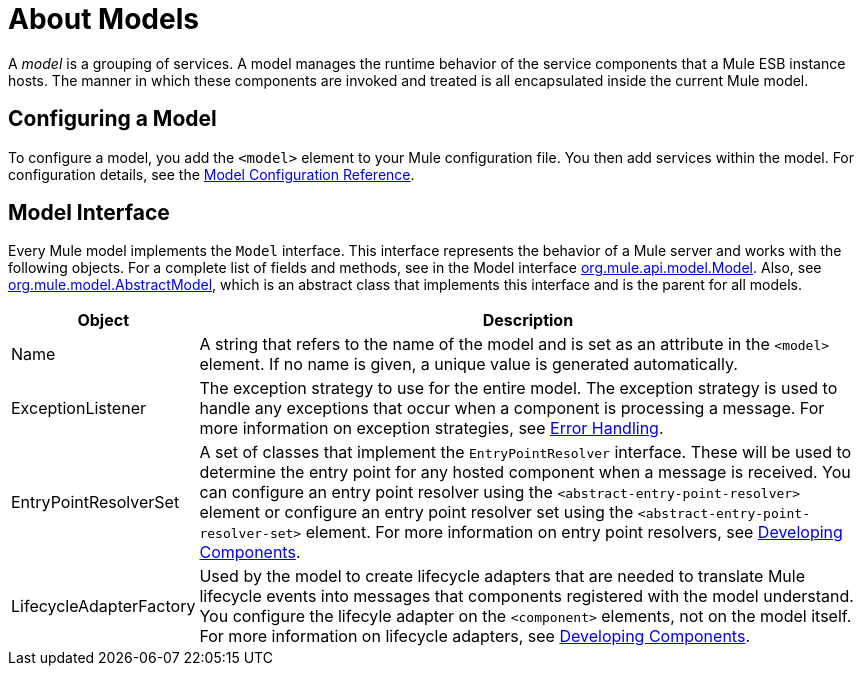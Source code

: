 = About Models

A _model_ is a grouping of services. A model manages the runtime behavior of the service components that a Mule ESB instance hosts. The manner in which these components are invoked and treated is all encapsulated inside the current Mule model.

== Configuring a Model

To configure a model, you add the `<model>` element to your Mule configuration file. You then add services within the model. For configuration details, see the link:/mule-user-guide/v/3.2/model-configuration-reference[Model Configuration Reference].

== Model Interface

Every Mule model implements the `Model` interface. This interface represents the behavior of a Mule server and works with the following objects. For a complete list of fields and methods, see in the Model interface http://www.mulesoft.org/docs/site/current/apidocs/org/mule/api/model/Model.html[org.mule.api.model.Model]. Also, see http://www.mulesoft.org/docs/site/current/apidocs/org/mule/model/AbstractModel.html[org.mule.model.AbstractModel], which is an abstract class that implements this interface and is the parent for all models.

[width="99a",cols="10a,90a",options="header"]
|===
|Object |Description
|Name |A string that refers to the name of the model and is set as an attribute in the `<model>` element. If no name is given, a unique value is generated automatically.
|ExceptionListener |The exception strategy to use for the entire model. The exception strategy is used to handle any exceptions that occur when a component is processing a message. For more information on exception strategies, see link:/mule-user-guide/v/3.2/error-handling[Error Handling].
|EntryPointResolverSet |A set of classes that implement the `EntryPointResolver` interface. These will be used to determine the entry point for any hosted component when a message is received. You can configure an entry point resolver using the `<abstract-entry-point-resolver>` element or configure an entry point resolver set using the `<abstract-entry-point-resolver-set>` element. For more information on entry point resolvers, see link:/mule-user-guide/v/3.2/developing-components[Developing Components].
|LifecycleAdapterFactory |Used by the model to create lifecycle adapters that are needed to translate Mule lifecycle events into messages that components registered with the model understand. You configure the lifecyle adapter on the `<component>` elements, not on the model itself. For more information on lifecycle adapters, see link:/mule-user-guide/v/3.2/developing-components[Developing Components].
|===
